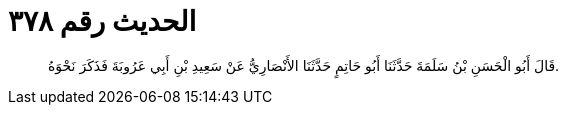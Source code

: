 
= الحديث رقم ٣٧٨

[quote.hadith]
قَالَ أَبُو الْحَسَنِ بْنُ سَلَمَةَ حَدَّثَنَا أَبُو حَاتِمٍ حَدَّثَنَا الأَنْصَارِيُّ عَنْ سَعِيدِ بْنِ أَبِي عَرُوبَةَ فَذَكَرَ نَحْوَهُ.